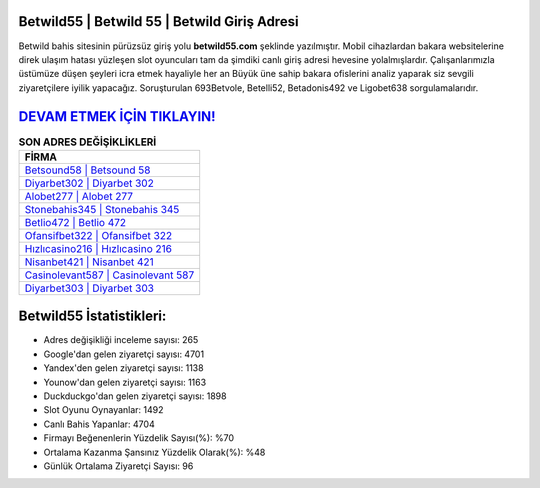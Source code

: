 ﻿Betwild55 | Betwild 55 | Betwild Giriş Adresi
===================================

.. image:: images/betwild-giris.jpg
   :width: 600
   
Betwild bahis sitesinin pürüzsüz giriş yolu **betwild55.com** şeklinde yazılmıştır. Mobil cihazlardan bakara websitelerine direk ulaşım hatası yüzleşen slot oyuncuları tam da şimdiki canlı giriş adresi hevesine yolalmışlardır. Çalışanlarımızla üstümüze düşen şeyleri icra etmek hayaliyle her an Büyük üne sahip  bakara ofislerini analiz yaparak siz sevgili ziyaretçilere iyilik yapacağız. Soruşturulan 693Betvole, Betelli52, Betadonis492 ve Ligobet638 sorgulamalarıdır.

`DEVAM ETMEK İÇİN TIKLAYIN! <https://urlday.cc/git>`_
==============

.. list-table:: **SON ADRES DEĞİŞİKLİKLERİ**
   :widths: 100
   :header-rows: 1

   * - FİRMA
   * - `Betsound58 | Betsound 58 <betsound58-betsound-58-betsound-giris-adresi.html>`_
   * - `Diyarbet302 | Diyarbet 302 <diyarbet302-diyarbet-302-diyarbet-giris-adresi.html>`_
   * - `Alobet277 | Alobet 277 <alobet277-alobet-277-alobet-giris-adresi.html>`_	 
   * - `Stonebahis345 | Stonebahis 345 <stonebahis345-stonebahis-345-stonebahis-giris-adresi.html>`_	 
   * - `Betlio472 | Betlio 472 <betlio472-betlio-472-betlio-giris-adresi.html>`_ 
   * - `Ofansifbet322 | Ofansifbet 322 <ofansifbet322-ofansifbet-322-ofansifbet-giris-adresi.html>`_
   * - `Hızlıcasino216 | Hızlıcasino 216 <hizlicasino216-hizlicasino-216-hizlicasino-giris-adresi.html>`_	 
   * - `Nisanbet421 | Nisanbet 421 <nisanbet421-nisanbet-421-nisanbet-giris-adresi.html>`_
   * - `Casinolevant587 | Casinolevant 587 <casinolevant587-casinolevant-587-casinolevant-giris-adresi.html>`_
   * - `Diyarbet303 | Diyarbet 303 <diyarbet303-diyarbet-303-diyarbet-giris-adresi.html>`_
	 
Betwild55 İstatistikleri:
===================================	 
* Adres değişikliği inceleme sayısı: 265
* Google'dan gelen ziyaretçi sayısı: 4701
* Yandex'den gelen ziyaretçi sayısı: 1138
* Younow'dan gelen ziyaretçi sayısı: 1163
* Duckduckgo'dan gelen ziyaretçi sayısı: 1898
* Slot Oyunu Oynayanlar: 1492
* Canlı Bahis Yapanlar: 4704
* Firmayı Beğenenlerin Yüzdelik Sayısı(%): %70
* Ortalama Kazanma Şansınız Yüzdelik Olarak(%): %48
* Günlük Ortalama Ziyaretçi Sayısı: 96
